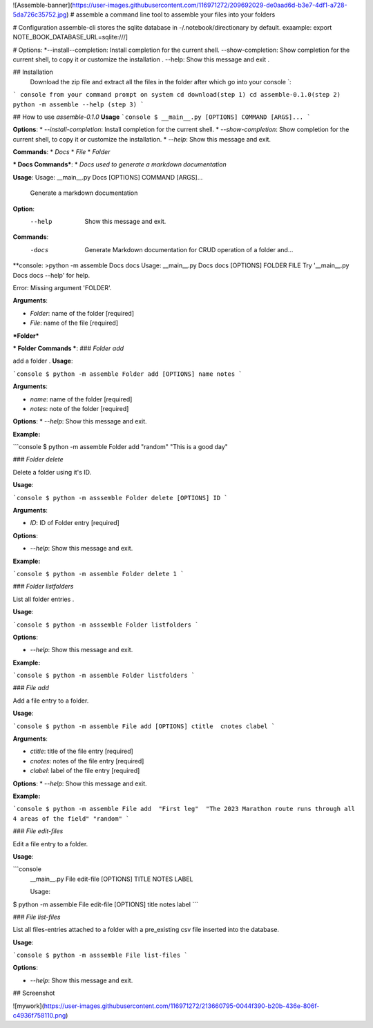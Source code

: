 ![Assemble-banner](https://user-images.githubusercontent.com/116971272/209692029-de0aad6d-b3e7-4df1-a728-5da726c35752.jpg)
# assemble
a command line tool to assemble your files into your folders 

# Configuration
assemble-cli stores the sqlite database in -/.notebook/directionary by default.
exaample:
export NOTE_BOOK_DATABASE_URL=sqlite:///]

# Options:
*--install--completion: Install completion for the current shell.
--show-completion: Show completion for the current shell, to copy it or customize the installation .
--help: Show this message and exit .

## Installation
 Download the zip file and extract all the files in the folder after which go into your console `:


``` console
from your command prompt on system
cd download(step 1)
cd assemble-0.1.0(step 2)
python -m assemble --help (step 3)
```

## How to use `assemble-0.1.0`
**Usage**
```console
$ __main__.py [OPTIONS] COMMAND [ARGS]...
```

**Options**:
* `--install-completion`: Install completion for the current shell.
* `--show-completion`: Show completion for the current shell, to copy it or customize the installation.
* `--help`: Show this message and exit.


**Commands**:
* `Docs`
* `File`
* `Folder`

*** Docs Commands***:
* `Docs used to generate a markdown documentation`

**Usage**:
Usage: __main__.py Docs [OPTIONS] COMMAND [ARGS]...

  Generate a markdown documentation

**Option**:
  --help  Show this message and exit.

**Commands**:
  -docs  Generate Markdown documentation for CRUD operation of a folder and...

**console:
>python -m assemble Docs docs
Usage: __main__.py Docs docs [OPTIONS] FOLDER FILE
Try '__main__.py Docs docs --help' for help.

Error: Missing argument 'FOLDER'.

**Arguments**:

* `Folder`: name of the folder  [required]
* `File`: name of the file  [required]


***Folder***

*** Folder Commands ***:
### `Folder add`

add a folder .
**Usage**:

```console
$ python -m assemble Folder add [OPTIONS] name notes
```

**Arguments**:

* `name`: name of the folder  [required]
* `notes`: note of the folder  [required]

**Options**:
* `--help`: Show this message and exit.

**Example:**

```console
$ python -m assemble Folder add  "random" "This is a good day"


### `Folder delete`

Delete a folder using it's ID.

**Usage**:


```console
$ python -m asssemble Folder delete [OPTIONS] ID
```

**Arguments**:

* `ID`: ID of Folder entry  [required]

**Options**:

* `--help`: Show this message and exit.

**Example:**

```console
$ python -m assemble Folder delete 1
```


### `Folder listfolders`

List all folder entries .

**Usage**:


```console
$ python -m asssemble Folder listfolders 
```

**Options**:

* `--help`: Show this message and exit.

**Example:**

```console
$ python -m assemble Folder listfolders
```


### `File add`

Add a file entry to a folder.

**Usage**:

```console
$ python -m assemble File add [OPTIONS] ctitle  cnotes clabel
```

**Arguments**:

* `ctitle`: title of the file entry  [required]
* `cnotes`: notes of the file entry  [required]
* `clabel`: label of the file entry  [required]

**Options**:
* `--help`: Show this message and exit.

**Example:**

```console
$ python -m assemble File add  "First leg"  "The 2023 Marathon route runs through all 4 areas of the field" "random"
```


### `File edit-files`

Edit a file entry to a folder.

**Usage**:

```console
 __main__.py File edit-file [OPTIONS] TITLE NOTES LABEL
 
 
 Usage:
$ python -m assemble File edit-file [OPTIONS] title  notes label
```

### `File list-files`

List all files-entries attached to a folder with a pre_existing csv file inserted into the database.

**Usage**:


```console
$ python -m asssemble File list-files 
```

**Options**:

* `--help`: Show this message and exit.



## Screenshot 

![mywork](https://user-images.githubusercontent.com/116971272/213660795-0044f390-b20b-436e-806f-c4936f758110.png)
